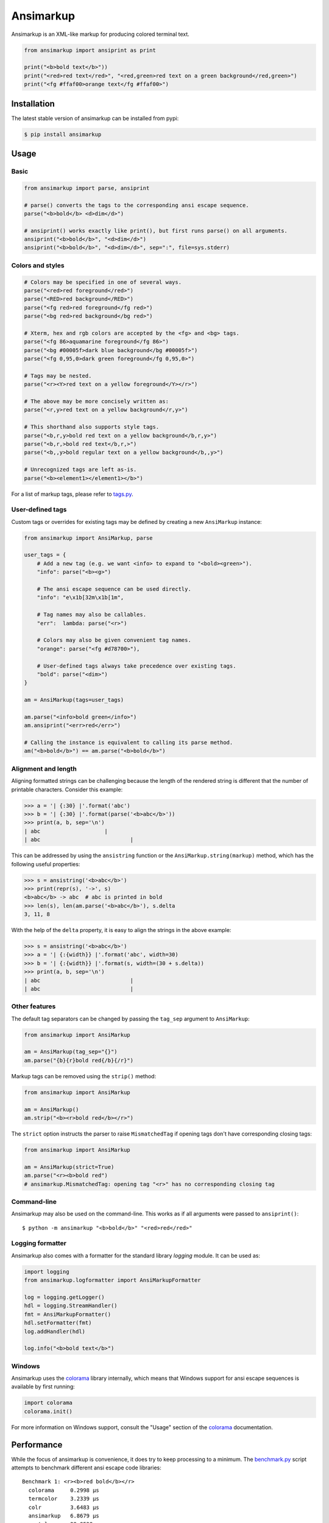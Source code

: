 Ansimarkup
==========

.. class:: no-web no-pdf

|pypi| |build| |license|


Ansimarkup is an XML-like markup for producing colored terminal text.


.. code-block:: python

  from ansimarkup import ansiprint as print

  print("<b>bold text</b>"))
  print("<red>red text</red>", "<red,green>red text on a green background</red,green>")
  print("<fg #ffaf00>orange text</fg #ffaf00>")


Installation
------------

The latest stable version of ansimarkup can be installed from pypi:

.. code-block:: bash

  $ pip install ansimarkup


Usage
-----

Basic
~~~~~

.. code-block:: python

  from ansimarkup import parse, ansiprint

  # parse() converts the tags to the corresponding ansi escape sequence.
  parse("<b>bold</b> <d>dim</d>")

  # ansiprint() works exactly like print(), but first runs parse() on all arguments.
  ansiprint("<b>bold</b>", "<d>dim</d>")
  ansiprint("<b>bold</b>", "<d>dim</d>", sep=":", file=sys.stderr)


Colors and styles
~~~~~~~~~~~~~~~~~

.. code-block:: python

  # Colors may be specified in one of several ways.
  parse("<red>red foreground</red>")
  parse("<RED>red background</RED>")
  parse("<fg red>red foreground</fg red>")
  parse("<bg red>red background</bg red>")

  # Xterm, hex and rgb colors are accepted by the <fg> and <bg> tags.
  parse("<fg 86>aquamarine foreground</fg 86>")
  parse("<bg #00005f>dark blue background</bg #00005f>")
  parse("<fg 0,95,0>dark green foreground</fg 0,95,0>")

  # Tags may be nested.
  parse("<r><Y>red text on a yellow foreground</Y></r>")

  # The above may be more concisely written as:
  parse("<r,y>red text on a yellow background</r,y>")

  # This shorthand also supports style tags.
  parse("<b,r,y>bold red text on a yellow background</b,r,y>")
  parse("<b,r,>bold red text</b,r,>")
  parse("<b,,y>bold regular text on a yellow background</b,,y>")

  # Unrecognized tags are left as-is.
  parse("<b><element1></element1></b>")

For a list of markup tags, please refer to `tags.py`_.


User-defined tags
~~~~~~~~~~~~~~~~~

Custom tags or overrides for existing tags may be defined by creating a new
``AnsiMarkup`` instance:

.. code-block:: python

  from ansimarkup import AnsiMarkup, parse

  user_tags = {
      # Add a new tag (e.g. we want <info> to expand to "<bold><green>").
      "info": parse("<b><g>")

      # The ansi escape sequence can be used directly.
      "info": "e\x1b[32m\x1b[1m",

      # Tag names may also be callables.
      "err":  lambda: parse("<r>")

      # Colors may also be given convenient tag names.
      "orange": parse("<fg #d78700>"),

      # User-defined tags always take precedence over existing tags.
      "bold": parse("<dim>")
  }

  am = AnsiMarkup(tags=user_tags)

  am.parse("<info>bold green</info>")
  am.ansiprint("<err>red</err>")

  # Calling the instance is equivalent to calling its parse method.
  am("<b>bold</b>") == am.parse("<b>bold</b>")


Alignment and length
~~~~~~~~~~~~~~~~~~~~

Aligning formatted strings can be challenging because the length of the rendered
string is different that the number of printable characters. Consider this example:

.. code-block:: python

  >>> a = '| {:30} |'.format('abc')
  >>> b = '| {:30} |'.format(parse('<b>abc</b>'))
  >>> print(a, b, sep='\n')
  | abc                    |
  | abc                            |

This can be addressed by using the ``ansistring`` function or the
``AnsiMarkup.string(markup)`` method, which has the following useful properties:

.. code-block:: python

  >>> s = ansistring('<b>abc</b>')
  >>> print(repr(s), '->', s)
  <b>abc</b> -> abc  # abc is printed in bold
  >>> len(s), len(am.parse('<b>abc</b>'), s.delta
  3, 11, 8

With the help of the ``delta`` property, it is easy to align the strings in the
above example:

.. code-block:: python

  >>> s = ansistring('<b>abc</b>')
  >>> a = '| {:{width}} |'.format('abc', width=30)
  >>> b = '| {:{width}} |'.format(s, width=(30 + s.delta))
  >>> print(a, b, sep='\n')
  | abc                            |
  | abc                            |


Other features
~~~~~~~~~~~~~~

The default tag separators can be changed by passing the ``tag_sep`` argument to
``AnsiMarkup``:

.. code-block:: python

  from ansimarkup import AnsiMarkup

  am = AnsiMarkup(tag_sep="{}")
  am.parse("{b}{r}bold red{/b}{/r}")

Markup tags can be removed using the ``strip()`` method:

.. code-block:: python

  from ansimarkup import AnsiMarkup

  am = AnsiMarkup()
  am.strip("<b><r>bold red</b></r>")

The ``strict`` option instructs the parser to raise ``MismatchedTag`` if opening
tags don't have corresponding closing tags:

.. code-block:: python

  from ansimarkup import AnsiMarkup

  am = AnsiMarkup(strict=True)
  am.parse("<r><b>bold red")
  # ansimarkup.MismatchedTag: opening tag "<r>" has no corresponding closing tag


Command-line
~~~~~~~~~~~~

Ansimarkup may also be used on the command-line. This works as if all
arguments were passed to ``ansiprint()``::

  $ python -m ansimarkup "<b>bold</b>" "<red>red</red>"


Logging formatter
~~~~~~~~~~~~~~~~~

Ansimarkup also comes with a formatter for the standard library `logging`
module. It can be used as:

.. code-block:: python

  import logging
  from ansimarkup.logformatter import AnsiMarkupFormatter

  log = logging.getLogger()
  hdl = logging.StreamHandler()
  fmt = AnsiMarkupFormatter()
  hdl.setFormatter(fmt)
  log.addHandler(hdl)

  log.info("<b>bold text</b>")


Windows
~~~~~~~

Ansimarkup uses the colorama_ library internally, which means that Windows
support for ansi escape sequences is available by first running:

.. code-block:: python

  import colorama
  colorama.init()

For more information on Windows support, consult the "Usage" section of the
colorama_ documentation.


Performance
-----------

While the focus of ansimarkup is convenience, it does try to keep processing to
a minimum. The `benchmark.py`_ script attempts to benchmark different ansi
escape code libraries::

  Benchmark 1: <r><b>red bold</b></r>
    colorama     0.2998 μs
    termcolor    3.2339 μs
    colr         3.6483 μs
    ansimarkup   6.8679 μs
    pastel       28.8538 μs
    plumbum      53.5004 μs

  Benchmark 2: <r><b>red bold</b>red</r><b>bold</b>
    colorama     0.8269 μs
    termcolor    8.9296 μs
    ansimarkup   9.3099 μs
    colr         9.6244 μs
    pastel       62.2018 μs
    plumbum      120.8048 μs


Limitations
-----------

Ansimarkup is a simple wrapper around colorama. It does very little in the way
of validating that markup strings are well-formed. This is a conscious decision
with the goal of keeping things simple and fast.

Unbalanced nesting, such as in the following example, will produce incorrect
output::

  <r><Y>1</r>2</Y>


Todo
----

- Many corner cases remain to be fixed.

- More elaborate testing. The current test suite mostly covers the
  "happy paths".

- Replace ``tag_list.index`` in ``sub_end`` with something more
  efficient (i.e. something like an ordered MultiDict).


Similar libraries
-----------------

- pastel_: bring colors to your terminal
- `plumbum.colors`_: small yet feature-rich library for shell script-like programs in Python
- colr_: easy terminal colors, with chainable methods


License
-------

Ansimarkup is released under the terms of the `Revised BSD License`_.


.. |pypi| image:: https://img.shields.io/pypi/v/ansimarkup.svg?style=flat-square&label=latest%20stable%20version
    :target: https://pypi.python.org/pypi/ansimarkup
    :alt: Latest version released on PyPi

.. |license| image:: https://img.shields.io/pypi/l/ansimarkup.svg?style=flat-square&label=license
    :target: https://pypi.python.org/pypi/ansimarkup
    :alt: BSD 3-Clause

.. |build| image:: https://img.shields.io/travis/gvalkov/python-ansimarkup/master.svg?style=flat-square&label=build
    :target: http://travis-ci.org/gvalkov/python-ansimarkup
    :alt: Build status


.. _tags.py:        https://github.com/gvalkov/python-ansimarkup/blob/master/ansimarkup/tags.py
.. _benchmark.py:   https://github.com/gvalkov/python-ansimarkup/blob/master/tests/benchmark.py

.. _colorama:       https://pypi.python.org/pypi/colorama
.. _pastel:         https://github.com/sdispater/pastel
.. _plumbum.colors: https://plumbum.readthedocs.io/en/latest/cli.html#colors
.. _colr:           https://pypi.python.org/pypi/Colr/
.. _`Revised BSD License`: https://raw.github.com/gvalkov/python-ansimarkup/master/LICENSE
